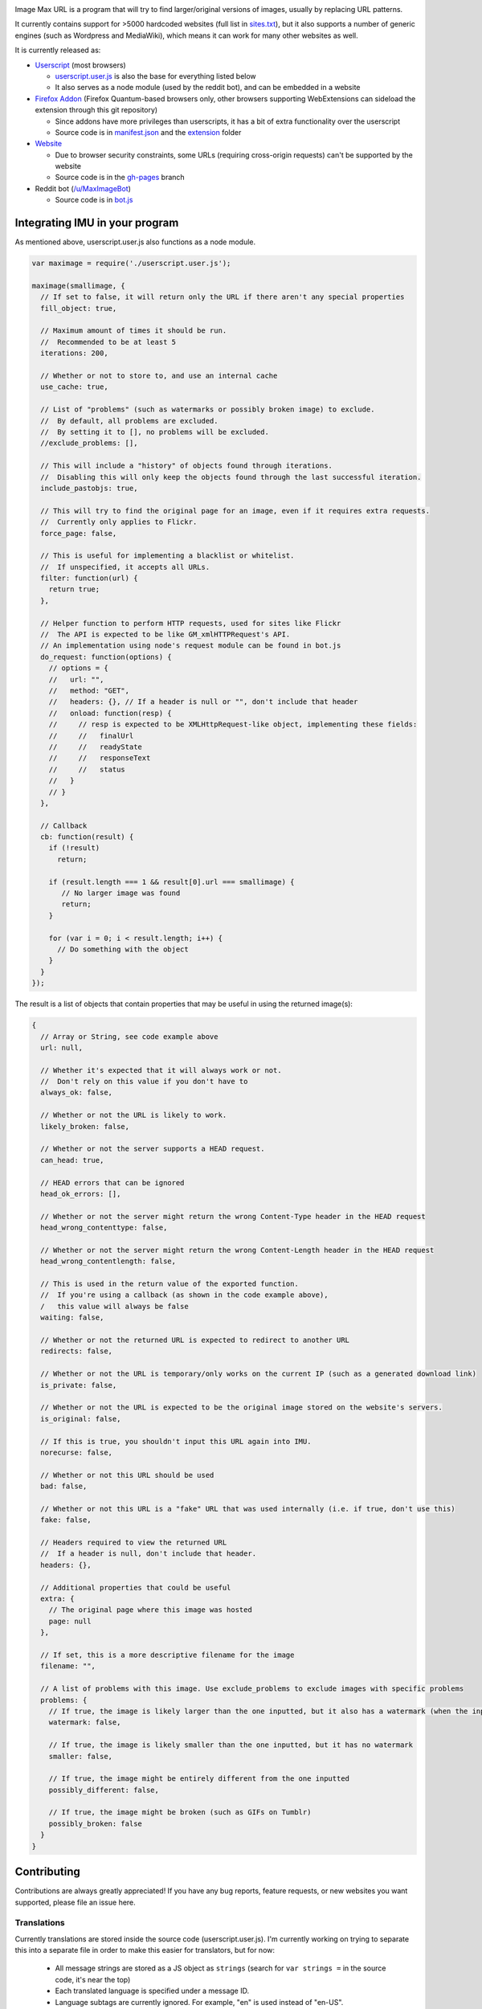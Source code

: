 .. image:: https://raw.githubusercontent.com/qsniyg/maxurl/master/resources/imu_opera_banner_transparent.png
   :alt: Image Max URL
   :align: center

Image Max URL is a program that will try to find larger/original versions of images, usually by replacing URL patterns.

It currently contains support for >5000 hardcoded websites (full list in `sites.txt <https://github.com/qsniyg/maxurl/blob/master/sites.txt>`__),
but it also supports a number of generic engines (such as Wordpress and MediaWiki), which means it can work for many other websites as well.

It is currently released as:

- `Userscript <https://greasyfork.org/en/scripts/36662-image-max-url>`__ (most browsers)

  - `userscript.user.js <https://github.com/qsniyg/maxurl/blob/master/userscript.user.js>`__ is also the base for everything listed below
  - It also serves as a node module (used by the reddit bot), and can be embedded in a website

- `Firefox Addon <https://addons.mozilla.org/en-US/firefox/addon/image-max-url/>`__ (Firefox Quantum-based browsers only, other browsers supporting WebExtensions can sideload the extension through this git repository)

  - Since addons have more privileges than userscripts, it has a bit of extra functionality over the userscript
  - Source code is in `manifest.json <https://github.com/qsniyg/maxurl/blob/master/manifest.json>`__ and the `extension <https://github.com/qsniyg/maxurl/tree/master/extension>`__ folder

- `Website <https://qsniyg.github.io/maxurl/>`__

  - Due to browser security constraints, some URLs (requiring cross-origin requests) can't be supported by the website
  - Source code is in the `gh-pages <https://github.com/qsniyg/maxurl/tree/gh-pages>`__ branch

- Reddit bot (`/u/MaxImageBot <https://www.reddit.com/user/MaxImageBot/>`__)

  - Source code is in `bot.js <https://github.com/qsniyg/maxurl/blob/master/bot.js>`__

*******************************
Integrating IMU in your program
*******************************

As mentioned above, userscript.user.js also functions as a node module.

.. code-block:: javascript

    var maximage = require('./userscript.user.js');

    maximage(smallimage, {
      // If set to false, it will return only the URL if there aren't any special properties
      fill_object: true,

      // Maximum amount of times it should be run.
      //  Recommended to be at least 5
      iterations: 200,

      // Whether or not to store to, and use an internal cache
      use_cache: true,

      // List of "problems" (such as watermarks or possibly broken image) to exclude.
      //  By default, all problems are excluded.
      //  By setting it to [], no problems will be excluded.
      //exclude_problems: [],

      // This will include a "history" of objects found through iterations.
      //  Disabling this will only keep the objects found through the last successful iteration.
      include_pastobjs: true,

      // This will try to find the original page for an image, even if it requires extra requests.
      //  Currently only applies to Flickr.
      force_page: false,

      // This is useful for implementing a blacklist or whitelist.
      //  If unspecified, it accepts all URLs.
      filter: function(url) {
        return true;
      },

      // Helper function to perform HTTP requests, used for sites like Flickr
      //  The API is expected to be like GM_xmlHTTPRequest's API.
      // An implementation using node's request module can be found in bot.js
      do_request: function(options) {
        // options = {
        //   url: "",
        //   method: "GET",
        //   headers: {}, // If a header is null or "", don't include that header
        //   onload: function(resp) {
        //     // resp is expected to be XMLHttpRequest-like object, implementing these fields:
        //     //   finalUrl
        //     //   readyState
        //     //   responseText
        //     //   status
        //   }
        // }
      },

      // Callback
      cb: function(result) {
        if (!result)
          return;

        if (result.length === 1 && result[0].url === smallimage) {
           // No larger image was found
           return;
        }

        for (var i = 0; i < result.length; i++) {
          // Do something with the object
        }
      }
    });

The result is a list of objects that contain properties that may be useful in using the returned image(s):

.. code-block:: javascript

    {
      // Array or String, see code example above
      url: null,

      // Whether it's expected that it will always work or not.
      //  Don't rely on this value if you don't have to
      always_ok: false,

      // Whether or not the URL is likely to work.
      likely_broken: false,

      // Whether or not the server supports a HEAD request.
      can_head: true,

      // HEAD errors that can be ignored
      head_ok_errors: [],

      // Whether or not the server might return the wrong Content-Type header in the HEAD request
      head_wrong_contenttype: false,

      // Whether or not the server might return the wrong Content-Length header in the HEAD request
      head_wrong_contentlength: false,

      // This is used in the return value of the exported function.
      //  If you're using a callback (as shown in the code example above),
      /   this value will always be false
      waiting: false,

      // Whether or not the returned URL is expected to redirect to another URL
      redirects: false,

      // Whether or not the URL is temporary/only works on the current IP (such as a generated download link)
      is_private: false,

      // Whether or not the URL is expected to be the original image stored on the website's servers.
      is_original: false,

      // If this is true, you shouldn't input this URL again into IMU.
      norecurse: false,

      // Whether or not this URL should be used
      bad: false,

      // Whether or not this URL is a "fake" URL that was used internally (i.e. if true, don't use this)
      fake: false,

      // Headers required to view the returned URL
      //  If a header is null, don't include that header.
      headers: {},

      // Additional properties that could be useful
      extra: {
        // The original page where this image was hosted
        page: null
      },

      // If set, this is a more descriptive filename for the image
      filename: "",

      // A list of problems with this image. Use exclude_problems to exclude images with specific problems
      problems: {
        // If true, the image is likely larger than the one inputted, but it also has a watermark (when the inputted one doesn't)
        watermark: false,

        // If true, the image is likely smaller than the one inputted, but it has no watermark
        smaller: false,

        // If true, the image might be entirely different from the one inputted
        possibly_different: false,

        // If true, the image might be broken (such as GIFs on Tumblr)
        possibly_broken: false
      }
    }

************
Contributing
************

Contributions are always greatly appreciated! If you have any bug reports, feature requests, or new websites you want supported,
please file an issue here.

Translations
============

Currently translations are stored inside the source code (userscript.user.js). I'm currently working on trying to separate this into a separate
file in order to make this easier for translators, but for now:

 * All message strings are stored as a JS object as ``strings`` (search for ``var strings =`` in the source code, it's near the top)
 * Each translated language is specified under a message ID.
 * Language subtags are currently ignored. For example, "en" is used instead of "en-US".
